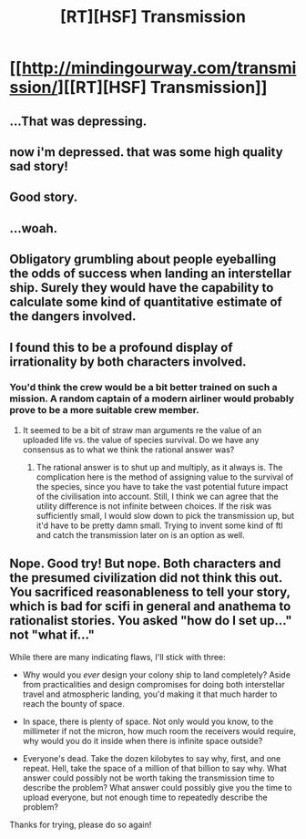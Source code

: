 #+TITLE: [RT][HSF] Transmission

* [[http://mindingourway.com/transmission/][[RT][HSF] Transmission]]
:PROPERTIES:
:Author: LiveBackwards
:Score: 16
:DateUnix: 1417459129.0
:DateShort: 2014-Dec-01
:END:

** ...That was depressing.
:PROPERTIES:
:Author: Evilness42
:Score: 9
:DateUnix: 1417462793.0
:DateShort: 2014-Dec-01
:END:


** now i'm depressed. that was some high quality sad story!
:PROPERTIES:
:Author: puesyomero
:Score: 4
:DateUnix: 1417479140.0
:DateShort: 2014-Dec-02
:END:


** Good story.
:PROPERTIES:
:Author: Chronophilia
:Score: 3
:DateUnix: 1417472959.0
:DateShort: 2014-Dec-02
:END:


** ...woah.
:PROPERTIES:
:Author: PeridexisErrant
:Score: 2
:DateUnix: 1417499990.0
:DateShort: 2014-Dec-02
:END:


** Obligatory grumbling about people eyeballing the odds of success when landing an interstellar ship. Surely they would have the capability to calculate some kind of quantitative estimate of the dangers involved.
:PROPERTIES:
:Author: AugSphere
:Score: 2
:DateUnix: 1417596565.0
:DateShort: 2014-Dec-03
:END:


** I found this to be a profound display of irrationality by both characters involved.
:PROPERTIES:
:Author: ZankerH
:Score: 1
:DateUnix: 1417541112.0
:DateShort: 2014-Dec-02
:END:

*** You'd think the crew would be a bit better trained on such a mission. A random captain of a modern airliner would probably prove to be a more suitable crew member.
:PROPERTIES:
:Author: AugSphere
:Score: 1
:DateUnix: 1417595950.0
:DateShort: 2014-Dec-03
:END:

**** It seemed to be a bit of straw man arguments re the value of an uploaded life vs. the value of species survival. Do we have any consensus as to what we think the rational answer was?
:PROPERTIES:
:Author: Empiricist_or_not
:Score: 2
:DateUnix: 1417644419.0
:DateShort: 2014-Dec-04
:END:

***** The rational answer is to shut up and multiply, as it always is. The complication here is the method of assigning value to the survival of the species, since you have to take the vast potential future impact of the civilisation into account. Still, I think we can agree that the utility difference is not infinite between choices. If the risk was sufficiently small, I would slow down to pick the transmission up, but it'd have to be pretty damn small. Trying to invent some kind of ftl and catch the transmission later on is an option as well.
:PROPERTIES:
:Author: AugSphere
:Score: 1
:DateUnix: 1417697510.0
:DateShort: 2014-Dec-04
:END:


** Nope. Good try! But nope. Both characters and the presumed civilization did not think this out. You sacrificed reasonableness to tell your story, which is bad for scifi in general and anathema to rationalist stories. You asked "how do I set up..." not "what if..."

While there are many indicating flaws, I'll stick with three:

- Why would you /ever/ design your colony ship to land completely? Aside from practicalities and design compromises for doing both interstellar travel and atmospheric landing, you'd making it that much harder to reach the bounty of space.

- In space, there is plenty of space. Not only would you know, to the millimeter if not the micron, how much room the receivers would require, why would you do it inside when there is infinite space outside?

- Everyone's dead. Take the dozen kilobytes to say why, first, and one repeat. Hell, take the space of a million of that billion to say why. What answer could possibly not be worth taking the transmission time to describe the problem? What answer could possibly give you the time to upload everyone, but not enough time to repeatedly describe the problem?

Thanks for trying, please do so again!
:PROPERTIES:
:Author: narfanator
:Score: 1
:DateUnix: 1417804848.0
:DateShort: 2014-Dec-05
:END:
